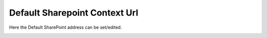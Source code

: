 Default Sharepoint Context Url
===============================

Here the Default SharePoint address can be set/edited.

.. image:: system-default-sharepoint.png

